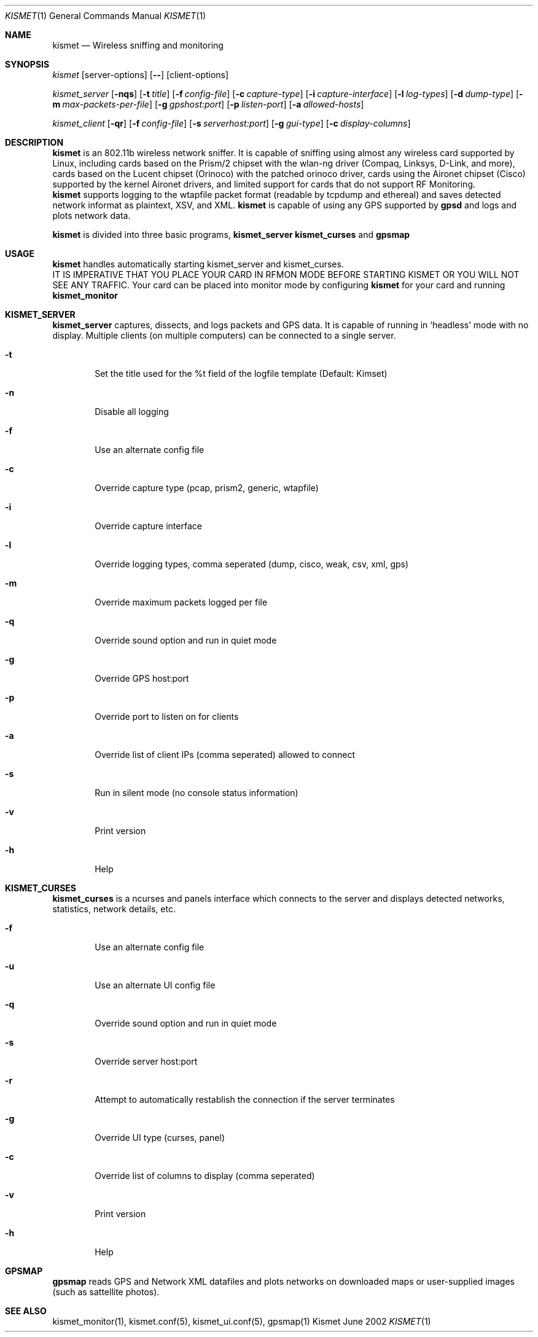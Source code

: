.Dd June 2002
.Dt KISMET 1
.Os "Kismet"
.Sh NAME
.Nm kismet
.Nd Wireless sniffing and monitoring
.Sh SYNOPSIS
.Ar kismet
.Op server-options
.Op Fl -
.Op client-options
.Pp
.Ar kismet_server
.Op Fl nqs
.Op Fl t Ar title
.Op Fl f Ar config-file
.Op Fl c Ar capture-type
.Op Fl i Ar capture-interface
.Op Fl l Ar log-types
.Op Fl d Ar dump-type
.Op Fl m Ar max-packets-per-file
.Op Fl g Ar gpshost:port
.Op Fl p Ar listen-port
.Op Fl a Ar allowed-hosts
.Pp
.Ar kismet_client
.Op Fl qr
.Op Fl f Ar config-file
.Op Fl s Ar serverhost:port
.Op Fl g Ar gui-type
.Op Fl c Ar display-columns
.Sh DESCRIPTION
.Nm kismet
is an 802.11b wireless network sniffer.  It is capable of sniffing using 
almost any wireless card supported by Linux, including cards based on the
Prism/2 chipset with the wlan-ng driver (Compaq, Linksys, D-Link, and more),
cards based on the Lucent chipset (Orinoco) with the patched orinoco 
driver, cards using the Aironet chipset (Cisco) supported by the kernel
Aironet drivers, and limited support for cards that do not support RF Monitoring.
.br
.Nm kismet
supports logging to the wtapfile packet format (readable by tcpdump and
ethereal) and saves detected network informat as plaintext, XSV, and XML.
.Nm kismet
is capable of using any GPS supported by
.Nm gpsd
and logs and plots network data.
.Pp
.Nm kismet
is divided into three basic programs,
.Nm kismet_server
.Nm kismet_curses
and
.Nm gpsmap
.Sh USAGE
.Nm kismet
handles automatically starting kismet_server and kismet_curses.
.br
IT IS IMPERATIVE THAT YOU PLACE YOUR CARD IN RFMON MODE BEFORE STARTING 
KISMET OR YOU WILL NOT SEE ANY TRAFFIC.  Your card can be placed into 
monitor mode by configuring
.Nm kismet
for your card and running 
.Nm kismet_monitor

.Sh KISMET_SERVER
.Nm kismet_server
captures, dissects, and logs packets and GPS data.  It is capable of running in
`headless' mode with no display.  Multiple clients (on multiple computers) can
be connected to a single server.
.Bl -tag -width flag
.It Fl t
Set the title used for the %t field of the logfile template (Default: Kimset)
.It Fl n
Disable all logging
.It Fl f
Use an alternate config file
.It Fl c
Override capture type (pcap, prism2, generic, wtapfile)
.It Fl i
Override capture interface
.It Fl l
Override logging types, comma seperated (dump, cisco, weak, csv, xml, gps)
.It Fl m
Override maximum packets logged per file
.It Fl q
Override sound option and run in quiet mode
.It Fl g
Override GPS host:port
.It Fl p
Override port to listen on for clients
.It Fl a
Override list of client IPs (comma seperated) allowed to connect
.It Fl s
Run in silent mode (no console status information)
.It Fl v
Print version
.It Fl h
Help
.El
.Sh KISMET_CURSES
.Nm kismet_curses
is a ncurses and panels interface which connects to the server and displays detected 
networks, statistics, network details, etc.
.Bl -tag -width flag
.It Fl f
Use an alternate config file
.It Fl u
Use an alternate UI config file
.It Fl q
Override sound option and run in quiet mode
.It Fl s
Override server host:port
.It Fl r
Attempt to automatically restablish the connection if the server terminates
.It Fl g
Override UI type (curses, panel)
.It Fl c
Override list of columns to display (comma seperated)
.It Fl v
Print version
.It Fl h
Help
.El
.Sh GPSMAP
.Nm gpsmap
reads GPS and Network XML datafiles and plots networks on downloaded maps or
user-supplied images (such as sattellite photos).
.Sh SEE ALSO
kismet_monitor(1), kismet.conf(5), kismet_ui.conf(5), gpsmap(1)
